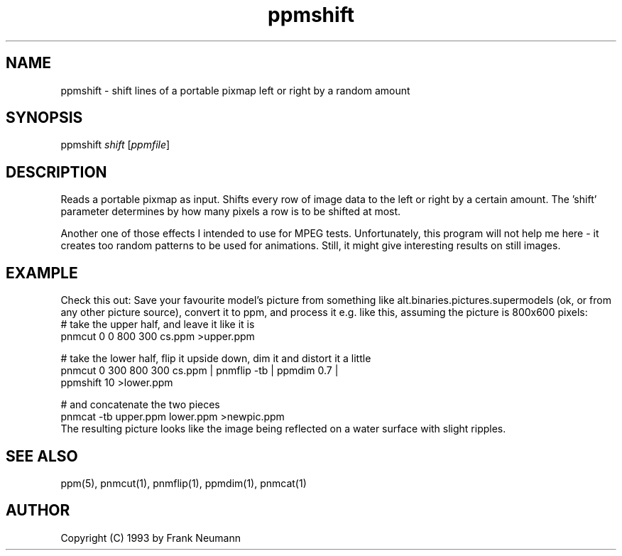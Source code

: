 .TH ppmshift 1 "16 November 1993"
.IX ppmshift
.SH NAME
ppmshift - shift lines of a portable pixmap left or right by a random amount
.SH SYNOPSIS
ppmshift 
.I shift
.RI [ ppmfile ]
.SH DESCRIPTION
Reads a portable pixmap as input. Shifts every row of image data to the
left or right by a certain amount. The 'shift' parameter determines by how 
many pixels a row is to be shifted at most.
.PP
Another one of those effects I intended to use for MPEG tests.
Unfortunately, this program will not help me here - it creates too random
patterns to be used for animations. Still, it might give interesting
results on still images.
.SH EXAMPLE
Check this out: Save your favourite model's picture from something like
alt.binaries.pictures.supermodels (ok, or from any other picture source),
convert it to ppm, and process it e.g. like this, assuming the picture is 
800x600 pixels:
.EX
  # take the upper half, and leave it like it is
  pnmcut 0 0 800 300 cs.ppm >upper.ppm

  # take the lower half, flip it upside down, dim it and distort it a little
  pnmcut 0 300 800 300 cs.ppm | pnmflip -tb | ppmdim 0.7 | 
     ppmshift 10 >lower.ppm

  # and concatenate the two pieces
  pnmcat -tb upper.ppm lower.ppm >newpic.ppm
.EE
The resulting picture looks like the image being reflected on a water 
surface with slight ripples.
.SH SEE ALSO
ppm(5), pnmcut(1), pnmflip(1), ppmdim(1), pnmcat(1)
.SH AUTHOR
Copyright (C) 1993 by Frank Neumann
.\" Permission to use, copy, modify, and distribute this software and its
.\" documentation for any purpose and without fee is hereby granted, provided
.\" that the above copyright notice appear in all copies and that both that
.\" copyright notice and this permission notice appear in supporting
.\" documentation.  This software is provided "as is" without express or
.\" implied warranty.

